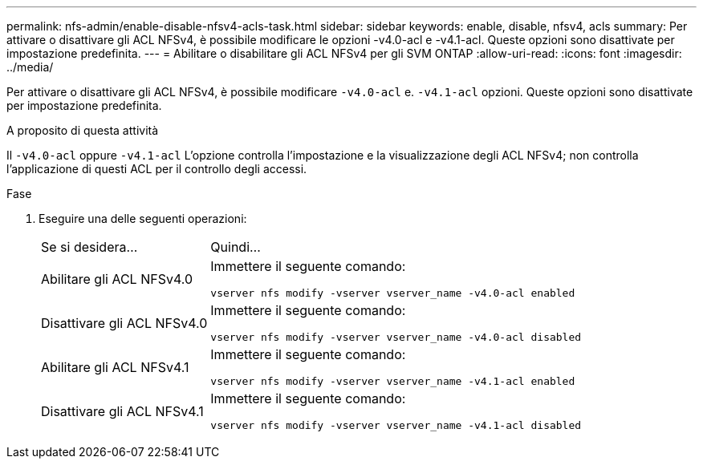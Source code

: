 ---
permalink: nfs-admin/enable-disable-nfsv4-acls-task.html 
sidebar: sidebar 
keywords: enable, disable, nfsv4, acls 
summary: Per attivare o disattivare gli ACL NFSv4, è possibile modificare le opzioni -v4.0-acl e -v4.1-acl. Queste opzioni sono disattivate per impostazione predefinita. 
---
= Abilitare o disabilitare gli ACL NFSv4 per gli SVM ONTAP
:allow-uri-read: 
:icons: font
:imagesdir: ../media/


[role="lead"]
Per attivare o disattivare gli ACL NFSv4, è possibile modificare `-v4.0-acl` e. `-v4.1-acl` opzioni. Queste opzioni sono disattivate per impostazione predefinita.

.A proposito di questa attività
Il `-v4.0-acl` oppure `-v4.1-acl` L'opzione controlla l'impostazione e la visualizzazione degli ACL NFSv4; non controlla l'applicazione di questi ACL per il controllo degli accessi.

.Fase
. Eseguire una delle seguenti operazioni:
+
[cols="30,70"]
|===


| Se si desidera... | Quindi... 


 a| 
Abilitare gli ACL NFSv4.0
 a| 
Immettere il seguente comando:

`vserver nfs modify -vserver vserver_name -v4.0-acl enabled`



 a| 
Disattivare gli ACL NFSv4.0
 a| 
Immettere il seguente comando:

`vserver nfs modify -vserver vserver_name -v4.0-acl disabled`



 a| 
Abilitare gli ACL NFSv4.1
 a| 
Immettere il seguente comando:

`vserver nfs modify -vserver vserver_name -v4.1-acl enabled`



 a| 
Disattivare gli ACL NFSv4.1
 a| 
Immettere il seguente comando:

`vserver nfs modify -vserver vserver_name -v4.1-acl disabled`

|===

